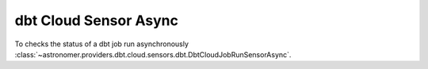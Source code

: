 dbt Cloud Sensor Async
""""""""""""""""""""""""


To checks the status of a dbt job run asynchronously
:class:`~astronomer.providers.dbt.cloud.sensors.dbt.DbtCloudJobRunSensorAsync`.

.. exampleinclude:: /../astronomer/providers/dbt/cloud/example_dags/example_dbt_cloud.py
    :language: python
    :dedent: 4
    :start-after: [START howto_operator_dbt_cloud_run_job_sensor_async]
    :end-before: [END howto_operator_dbt_cloud_run_job_sensor_async]
